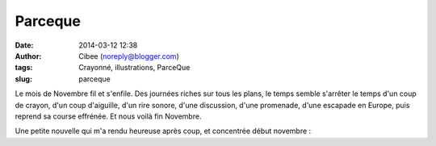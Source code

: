 Parceque
########
:date: 2014-03-12 12:38
:author: Cibee (noreply@blogger.com)
:tags: Crayonné, illustrations, ParceQue
:slug: parceque

Le mois de Novembre fil et s'enfile. Des journées riches sur tous les
plans, le temps semble s'arrêter le temps d'un coup de crayon, d'un coup
d'aiguille, d'un rire sonore, d'une discussion, d'une promenade, d'une
escapade en Europe, puis reprend sa course effrénée. Et nous voilà fin
Novembre.

Une petite nouvelle qui m'a rendu heureuse après coup, et concentrée
début novembre :
